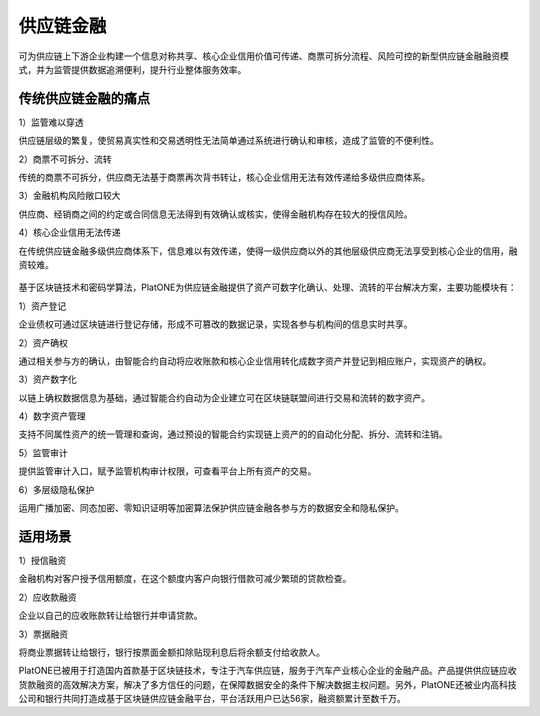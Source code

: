 ==========
供应链金融
==========

可为供应链上下游企业构建一个信息对称共享、核心企业信用价值可传递、商票可拆分流程、风险可控的新型供应链金融融资模式，并为监管提供数据追溯便利，提升行业整体服务效率。

传统供应链金融的痛点
=========================

1）监管难以穿透

供应链层级的繁复，使贸易真实性和交易透明性无法简单通过系统进行确认和审核，造成了监管的不便利性。

2）商票不可拆分、流转

传统的商票不可拆分，供应商无法基于商票再次背书转让，核心企业信用无法有效传递给多级供应商体系。

3）金融机构风险敞口较大

供应商、经销商之间的约定或合同信息无法得到有效确认或核实，使得金融机构存在较大的授信风险。

4）核心企业信用无法传递

在传统供应链金融多级供应商体系下，信息难以有效传递，使得一级供应商以外的其他层级供应商无法享受到核心企业的信用，融资较难。

.. figure:: ../../images/case/supply_chain.jpg


基于区块链技术和密码学算法，PlatONE为供应链金融提供了资产可数字化确认、处理、流转的平台解决方案，主要功能模块有：

1）资产登记

企业债权可通过区块链进行登记存储，形成不可篡改的数据记录，实现各参与机构间的信息实时共享。

2）资产确权

通过相关参与方的确认，由智能合约自动将应收账款和核心企业信用转化成数字资产并登记到相应账户，实现资产的确权。

3）资产数字化

以链上确权数据信息为基础，通过智能合约自动为企业建立可在区块链联盟间进行交易和流转的数字资产。

4）数字资产管理

支持不同属性资产的统一管理和查询，通过预设的智能合约实现链上资产的的自动化分配、拆分、流转和注销。

5）监管审计

提供监管审计入口，赋予监管机构审计权限，可查看平台上所有资产的交易。

6）多层级隐私保护

运用广播加密、同态加密、零知识证明等加密算法保护供应链金融各参与方的数据安全和隐私保护。

适用场景
=============

1）授信融资

金融机构对客户授予信用额度，在这个额度内客户向银行借款可减少繁琐的贷款检查。

2）应收款融资

企业以自己的应收账款转让给银行并申请贷款。

3）票据融资

将商业票据转让给银行，银行按票面金额扣除贴现利息后将余额支付给收款人。

PlatONE已被用于打造国内首款基于区块链技术，专注于汽车供应链，服务于汽车产业核心企业的金融产品。产品提供供应链应收货款融资的高效解决方案，解决了多方信任的问题，在保障数据安全的条件下解决数据主权问题。另外，PlatONE还被业内高科技公司和银行共同打造成基于区块链供应链金融平台，平台活跃用户已达56家，融资额累计至数千万。

